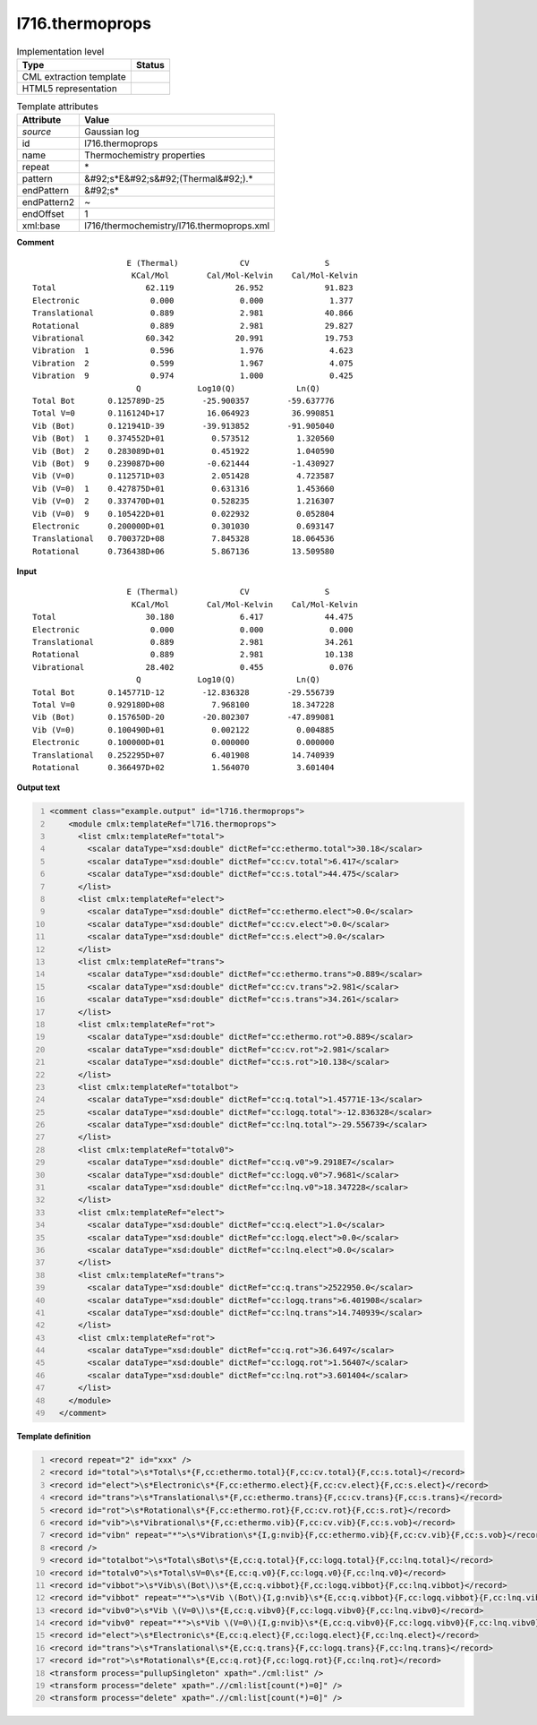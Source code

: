.. _l716.thermoprops-d3e22241:

l716.thermoprops
================

.. table:: Implementation level

   +----------------------------------------------------------------------------------------------------------------------------+----------------------------------------------------------------------------------------------------------------------------+
   | Type                                                                                                                       | Status                                                                                                                     |
   +============================================================================================================================+============================================================================================================================+
   | CML extraction template                                                                                                    | |image1|                                                                                                                   |
   +----------------------------------------------------------------------------------------------------------------------------+----------------------------------------------------------------------------------------------------------------------------+
   | HTML5 representation                                                                                                       | |image2|                                                                                                                   |
   +----------------------------------------------------------------------------------------------------------------------------+----------------------------------------------------------------------------------------------------------------------------+

.. table:: Template attributes

   +----------------------------------------------------------------------------------------------------------------------------+----------------------------------------------------------------------------------------------------------------------------+
   | Attribute                                                                                                                  | Value                                                                                                                      |
   +============================================================================================================================+============================================================================================================================+
   | *source*                                                                                                                   | Gaussian log                                                                                                               |
   +----------------------------------------------------------------------------------------------------------------------------+----------------------------------------------------------------------------------------------------------------------------+
   | id                                                                                                                         | l716.thermoprops                                                                                                           |
   +----------------------------------------------------------------------------------------------------------------------------+----------------------------------------------------------------------------------------------------------------------------+
   | name                                                                                                                       | Thermochemistry properties                                                                                                 |
   +----------------------------------------------------------------------------------------------------------------------------+----------------------------------------------------------------------------------------------------------------------------+
   | repeat                                                                                                                     | \*                                                                                                                         |
   +----------------------------------------------------------------------------------------------------------------------------+----------------------------------------------------------------------------------------------------------------------------+
   | pattern                                                                                                                    | &#92;s*E&#92;s&#92;(Thermal&#92;).\*                                                                                       |
   +----------------------------------------------------------------------------------------------------------------------------+----------------------------------------------------------------------------------------------------------------------------+
   | endPattern                                                                                                                 | &#92;s\*                                                                                                                   |
   +----------------------------------------------------------------------------------------------------------------------------+----------------------------------------------------------------------------------------------------------------------------+
   | endPattern2                                                                                                                | ~                                                                                                                          |
   +----------------------------------------------------------------------------------------------------------------------------+----------------------------------------------------------------------------------------------------------------------------+
   | endOffset                                                                                                                  | 1                                                                                                                          |
   +----------------------------------------------------------------------------------------------------------------------------+----------------------------------------------------------------------------------------------------------------------------+
   | xml:base                                                                                                                   | l716/thermochemistry/l716.thermoprops.xml                                                                                  |
   +----------------------------------------------------------------------------------------------------------------------------+----------------------------------------------------------------------------------------------------------------------------+

.. container:: formalpara-title

   **Comment**

::

                        E (Thermal)             CV                S
                         KCal/Mol        Cal/Mol-Kelvin    Cal/Mol-Kelvin
    Total                   62.119             26.952             91.823
    Electronic               0.000              0.000              1.377
    Translational            0.889              2.981             40.866
    Rotational               0.889              2.981             29.827
    Vibrational             60.342             20.991             19.753
    Vibration  1             0.596              1.976              4.623
    Vibration  2             0.599              1.967              4.075
    Vibration  9             0.974              1.000              0.425
                          Q            Log10(Q)             Ln(Q)
    Total Bot       0.125789D-25        -25.900357        -59.637776
    Total V=0       0.116124D+17         16.064923         36.990851
    Vib (Bot)       0.121941D-39        -39.913852        -91.905040
    Vib (Bot)  1    0.374552D+01          0.573512          1.320560
    Vib (Bot)  2    0.283089D+01          0.451922          1.040590
    Vib (Bot)  9    0.239087D+00         -0.621444         -1.430927
    Vib (V=0)       0.112571D+03          2.051428          4.723587
    Vib (V=0)  1    0.427875D+01          0.631316          1.453660
    Vib (V=0)  2    0.337470D+01          0.528235          1.216307
    Vib (V=0)  9    0.105422D+01          0.022932          0.052804
    Electronic      0.200000D+01          0.301030          0.693147
    Translational   0.700372D+08          7.845328         18.064536
    Rotational      0.736438D+06          5.867136         13.509580
    
     

.. container:: formalpara-title

   **Input**

::

                        E (Thermal)             CV                S
                         KCal/Mol        Cal/Mol-Kelvin    Cal/Mol-Kelvin
    Total                   30.180              6.417             44.475
    Electronic               0.000              0.000              0.000
    Translational            0.889              2.981             34.261
    Rotational               0.889              2.981             10.138
    Vibrational             28.402              0.455              0.076
                          Q            Log10(Q)             Ln(Q)
    Total Bot       0.145771D-12        -12.836328        -29.556739
    Total V=0       0.929180D+08          7.968100         18.347228
    Vib (Bot)       0.157650D-20        -20.802307        -47.899081
    Vib (V=0)       0.100490D+01          0.002122          0.004885
    Electronic      0.100000D+01          0.000000          0.000000
    Translational   0.252295D+07          6.401908         14.740939
    Rotational      0.366497D+02          1.564070          3.601404
     

.. container:: formalpara-title

   **Output text**

.. code:: xml
   :number-lines:

   <comment class="example.output" id="l716.thermoprops">
       <module cmlx:templateRef="l716.thermoprops">
         <list cmlx:templateRef="total">
           <scalar dataType="xsd:double" dictRef="cc:ethermo.total">30.18</scalar>
           <scalar dataType="xsd:double" dictRef="cc:cv.total">6.417</scalar>
           <scalar dataType="xsd:double" dictRef="cc:s.total">44.475</scalar>
         </list>
         <list cmlx:templateRef="elect">
           <scalar dataType="xsd:double" dictRef="cc:ethermo.elect">0.0</scalar>
           <scalar dataType="xsd:double" dictRef="cc:cv.elect">0.0</scalar>
           <scalar dataType="xsd:double" dictRef="cc:s.elect">0.0</scalar>
         </list>
         <list cmlx:templateRef="trans">
           <scalar dataType="xsd:double" dictRef="cc:ethermo.trans">0.889</scalar>
           <scalar dataType="xsd:double" dictRef="cc:cv.trans">2.981</scalar>
           <scalar dataType="xsd:double" dictRef="cc:s.trans">34.261</scalar>
         </list>
         <list cmlx:templateRef="rot">
           <scalar dataType="xsd:double" dictRef="cc:ethermo.rot">0.889</scalar>
           <scalar dataType="xsd:double" dictRef="cc:cv.rot">2.981</scalar>
           <scalar dataType="xsd:double" dictRef="cc:s.rot">10.138</scalar>
         </list>
         <list cmlx:templateRef="totalbot">
           <scalar dataType="xsd:double" dictRef="cc:q.total">1.45771E-13</scalar>
           <scalar dataType="xsd:double" dictRef="cc:logq.total">-12.836328</scalar>
           <scalar dataType="xsd:double" dictRef="cc:lnq.total">-29.556739</scalar>
         </list>
         <list cmlx:templateRef="totalv0">
           <scalar dataType="xsd:double" dictRef="cc:q.v0">9.2918E7</scalar>
           <scalar dataType="xsd:double" dictRef="cc:logq.v0">7.9681</scalar>
           <scalar dataType="xsd:double" dictRef="cc:lnq.v0">18.347228</scalar>
         </list>
         <list cmlx:templateRef="elect">
           <scalar dataType="xsd:double" dictRef="cc:q.elect">1.0</scalar>
           <scalar dataType="xsd:double" dictRef="cc:logq.elect">0.0</scalar>
           <scalar dataType="xsd:double" dictRef="cc:lnq.elect">0.0</scalar>
         </list>
         <list cmlx:templateRef="trans">
           <scalar dataType="xsd:double" dictRef="cc:q.trans">2522950.0</scalar>
           <scalar dataType="xsd:double" dictRef="cc:logq.trans">6.401908</scalar>
           <scalar dataType="xsd:double" dictRef="cc:lnq.trans">14.740939</scalar>
         </list>
         <list cmlx:templateRef="rot">
           <scalar dataType="xsd:double" dictRef="cc:q.rot">36.6497</scalar>
           <scalar dataType="xsd:double" dictRef="cc:logq.rot">1.56407</scalar>
           <scalar dataType="xsd:double" dictRef="cc:lnq.rot">3.601404</scalar>
         </list>
       </module>
     </comment>

.. container:: formalpara-title

   **Template definition**

.. code:: xml
   :number-lines:

   <record repeat="2" id="xxx" />
   <record id="total">\s*Total\s*{F,cc:ethermo.total}{F,cc:cv.total}{F,cc:s.total}</record>
   <record id="elect">\s*Electronic\s*{F,cc:ethermo.elect}{F,cc:cv.elect}{F,cc:s.elect}</record>
   <record id="trans">\s*Translational\s*{F,cc:ethermo.trans}{F,cc:cv.trans}{F,cc:s.trans}</record>
   <record id="rot">\s*Rotational\s*{F,cc:ethermo.rot}{F,cc:cv.rot}{F,cc:s.rot}</record>
   <record id="vib">\s*Vibrational\s*{F,cc:ethermo.vib}{F,cc:cv.vib}{F,cc:s.vob}</record>
   <record id="vibn" repeat="*">\s*Vibration\s*{I,g:nvib}{F,cc:ethermo.vib}{F,cc:cv.vib}{F,cc:s.vob}</record>
   <record />
   <record id="totalbot">\s*Total\sBot\s*{E,cc:q.total}{F,cc:logq.total}{F,cc:lnq.total}</record>
   <record id="totalv0">\s*Total\sV=0\s*{E,cc:q.v0}{F,cc:logq.v0}{F,cc:lnq.v0}</record>
   <record id="vibbot">\s*Vib\s\(Bot\)\s*{E,cc:q.vibbot}{F,cc:logq.vibbot}{F,cc:lnq.vibbot}</record>
   <record id="vibbot" repeat="*">\s*Vib \(Bot\){I,g:nvib}\s*{E,cc:q.vibbot}{F,cc:logq.vibbot}{F,cc:lnq.vibbot}</record>
   <record id="vibv0">\s*Vib \(V=0\)\s*{E,cc:q.vibv0}{F,cc:logq.vibv0}{F,cc:lnq.vibv0}</record>
   <record id="vibv0" repeat="*">\s*Vib \(V=0\){I,g:nvib}\s*{E,cc:q.vibv0}{F,cc:logq.vibv0}{F,cc:lnq.vibv0}</record>
   <record id="elect">\s*Electronic\s*{E,cc:q.elect}{F,cc:logq.elect}{F,cc:lnq.elect}</record>
   <record id="trans">\s*Translational\s*{E,cc:q.trans}{F,cc:logq.trans}{F,cc:lnq.trans}</record>
   <record id="rot">\s*Rotational\s*{E,cc:q.rot}{F,cc:logq.rot}{F,cc:lnq.rot}</record>
   <transform process="pullupSingleton" xpath="./cml:list" />
   <transform process="delete" xpath=".//cml:list[count(*)=0]" />
   <transform process="delete" xpath=".//cml:list[count(*)=0]" />

.. |image1| image:: ../../imgs/Total.png
.. |image2| image:: ../../imgs/None.png

